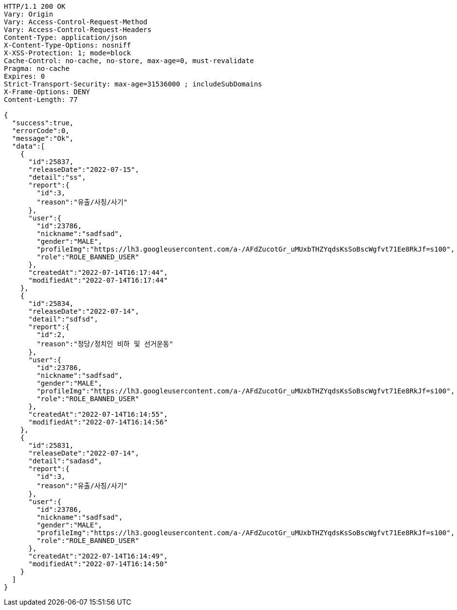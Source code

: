 [source,http,options="nowrap"]
----
HTTP/1.1 200 OK
Vary: Origin
Vary: Access-Control-Request-Method
Vary: Access-Control-Request-Headers
Content-Type: application/json
X-Content-Type-Options: nosniff
X-XSS-Protection: 1; mode=block
Cache-Control: no-cache, no-store, max-age=0, must-revalidate
Pragma: no-cache
Expires: 0
Strict-Transport-Security: max-age=31536000 ; includeSubDomains
X-Frame-Options: DENY
Content-Length: 77

{
  "success":true,
  "errorCode":0,
  "message":"Ok",
  "data":[
    {
      "id":25837,
      "releaseDate":"2022-07-15",
      "detail":"ss",
      "report":{
        "id":3,
        "reason":"유출/사칭/사기"
      },
      "user":{
        "id":23786,
        "nickname":"sadfsad",
        "gender":"MALE",
        "profileImg":"https://lh3.googleusercontent.com/a-/AFdZucotGr_uMUxbTHZYqdsKsSoBscWgfvt71Ee8RkJf=s100",
        "role":"ROLE_BANNED_USER"
      },
      "createdAt":"2022-07-14T16:17:44",
      "modifiedAt":"2022-07-14T16:17:44"
    },
    {
      "id":25834,
      "releaseDate":"2022-07-14",
      "detail":"sdfsd",
      "report":{
        "id":2,
        "reason":"정당/정치인 비하 및 선거운동"
      },
      "user":{
        "id":23786,
        "nickname":"sadfsad",
        "gender":"MALE",
        "profileImg":"https://lh3.googleusercontent.com/a-/AFdZucotGr_uMUxbTHZYqdsKsSoBscWgfvt71Ee8RkJf=s100",
        "role":"ROLE_BANNED_USER"
      },
      "createdAt":"2022-07-14T16:14:55",
      "modifiedAt":"2022-07-14T16:14:56"
    },
    {
      "id":25831,
      "releaseDate":"2022-07-14",
      "detail":"sadasd",
      "report":{
        "id":3,
        "reason":"유출/사칭/사기"
      },
      "user":{
        "id":23786,
        "nickname":"sadfsad",
        "gender":"MALE",
        "profileImg":"https://lh3.googleusercontent.com/a-/AFdZucotGr_uMUxbTHZYqdsKsSoBscWgfvt71Ee8RkJf=s100",
        "role":"ROLE_BANNED_USER"
      },
      "createdAt":"2022-07-14T16:14:49",
      "modifiedAt":"2022-07-14T16:14:50"
    }
  ]
}
----